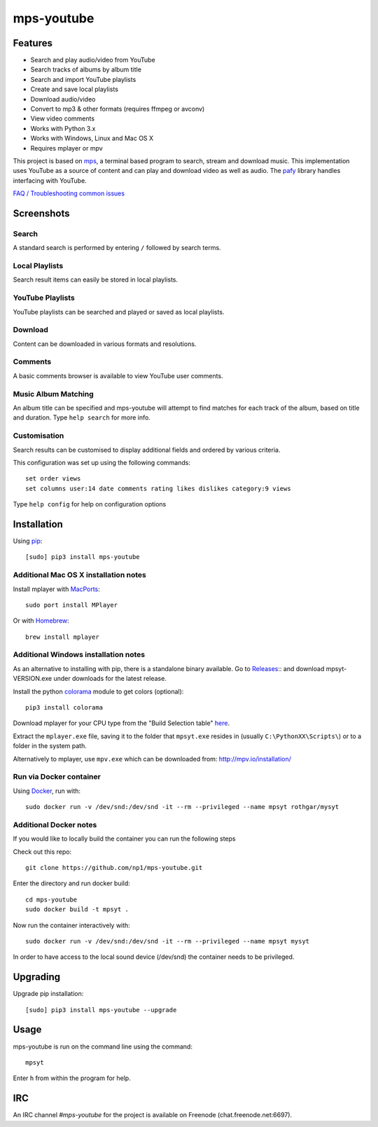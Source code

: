 mps-youtube
===========

.. image:: https://img.shields.io/pypi/v/mps-youtube.svg
    :target: https://pypi.python.org/pypi/mps-youtube
.. image:: https://pypip.in/d/mps-youtube/badge.png
    :target: https://pypi.python.org/pypi/mps-youtube
.. image:: https://pypip.in/wheel/mps-youtube/badge.png
    :target: http://pythonwheels.com/
    :alt: Wheel Status


Features
--------
- Search and play audio/video from YouTube
- Search tracks of albums by album title
- Search and import YouTube playlists
- Create and save local playlists
- Download audio/video
- Convert to mp3 & other formats (requires ffmpeg or avconv)
- View video comments
- Works with Python 3.x
- Works with Windows, Linux and Mac OS X 
- Requires mplayer or mpv

This project is based on `mps <https://github.com/np1/mps>`_, a terminal based program to search, stream and download music.  This implementation uses YouTube as a source of content and can play and download video as well as audio.  The `pafy <https://github.com/np1/pafy>`_ library handles interfacing with YouTube.

`FAQ / Troubleshooting common issues <https://github.com/np1/mps-youtube/wiki/Troubleshooting>`_

Screenshots
-----------


Search
~~~~~~
.. image:: http://np1.github.io/mpsyt-images2/std-search.png

A standard search is performed by entering ``/`` followed by search terms.

Local Playlists
~~~~~~~~~~~~~~~
.. image:: http://np1.github.io/mpsyt-images2/local-playlists.png

Search result items can easily be stored in local playlists.

YouTube Playlists
~~~~~~~~~~~~~~~~~
.. image:: http://np1.github.io/mpsyt-images2/playlist-search.png

YouTube playlists can be searched and played or saved as local playlists.

Download
~~~~~~~~
.. image:: http://np1.github.io/mpsyt-images2/download.png

Content can be downloaded in various formats and resolutions.

Comments
~~~~~~~~
.. image:: http://np1.github.io/mpsyt-images2/comments.png

A basic comments browser is available to view YouTube user comments.

Music Album Matching
~~~~~~~~~~~~~~~~~~~~

.. image:: http://np1.github.io/mpsyt-images2/album-1.png

.. image:: http://np1.github.io/mpsyt-images2/album-2.png

An album title can be specified and mps-youtube will attempt to find matches for each track of the album, based on title and duration.  Type ``help search`` for more info.  

Customisation
~~~~~~~~~~~~~

.. image:: http://np1.github.io/mpsyt-images2/customisation2.png

Search results can be customised to display additional fields and ordered by various criteria.

This configuration was set up using the following commands::

    set order views
    set columns user:14 date comments rating likes dislikes category:9 views

Type ``help config`` for help on configuration options



Installation
------------

Using `pip <http://www.pip-installer.org>`_::
    
    [sudo] pip3 install mps-youtube

Additional Mac OS X installation notes
~~~~~~~~~~~~~~~~~~~~~~~~~~~~~~~~~~~~~~
    
Install mplayer with `MacPorts <http://www.macports.org>`_::

    sudo port install MPlayer

Or with `Homebrew <http://brew.sh>`_::

    brew install mplayer

Additional Windows installation notes
~~~~~~~~~~~~~~~~~~~~~~~~~~~~~~~~~~~~~

As an alternative to installing with pip, there is a standalone binary available. Go to `Releases <https://github.com/np1/mps-youtube/releases>`_:: and download mpsyt-VERSION.exe under downloads for the latest release.

Install the python `colorama <https://pypi.python.org/pypi/colorama>`_ module to get colors (optional)::

    pip3 install colorama

Download mplayer for your CPU type from the "Build Selection table" `here <http://oss.netfarm.it/mplayer-win32.php>`_.

Extract the ``mplayer.exe`` file, saving it to the folder that ``mpsyt.exe`` resides in (usually ``C:\PythonXX\Scripts\``) or to a folder in the system path.

Alternatively to mplayer, use ``mpv.exe`` which can be downloaded from: http://mpv.io/installation/

Run via Docker container
~~~~~~~~~~~~~~~~~~~~~~~~

Using `Docker <http://www.docker.com>`_, run with::

    sudo docker run -v /dev/snd:/dev/snd -it --rm --privileged --name mpsyt rothgar/mysyt

Additional Docker notes
~~~~~~~~~~~~~~~~~~~~~~~

If you would like to locally build the container you can run the following steps

Check out this repo::

    git clone https://github.com/np1/mps-youtube.git

Enter the directory and run docker build::

    cd mps-youtube
    sudo docker build -t mpsyt .

Now run the container interactively with::

    sudo docker run -v /dev/snd:/dev/snd -it --rm --privileged --name mpsyt mysyt

In order to have access to the local sound device (/dev/snd) the container needs to be privileged.

Upgrading
---------

Upgrade pip installation::

    [sudo] pip3 install mps-youtube --upgrade

Usage
-----

mps-youtube is run on the command line using the command::
    
    mpsyt
    
Enter ``h`` from within the program for help.

IRC
---

An IRC channel `#mps-youtube` for the project is available on Freenode (chat.freenode.net:6697).
